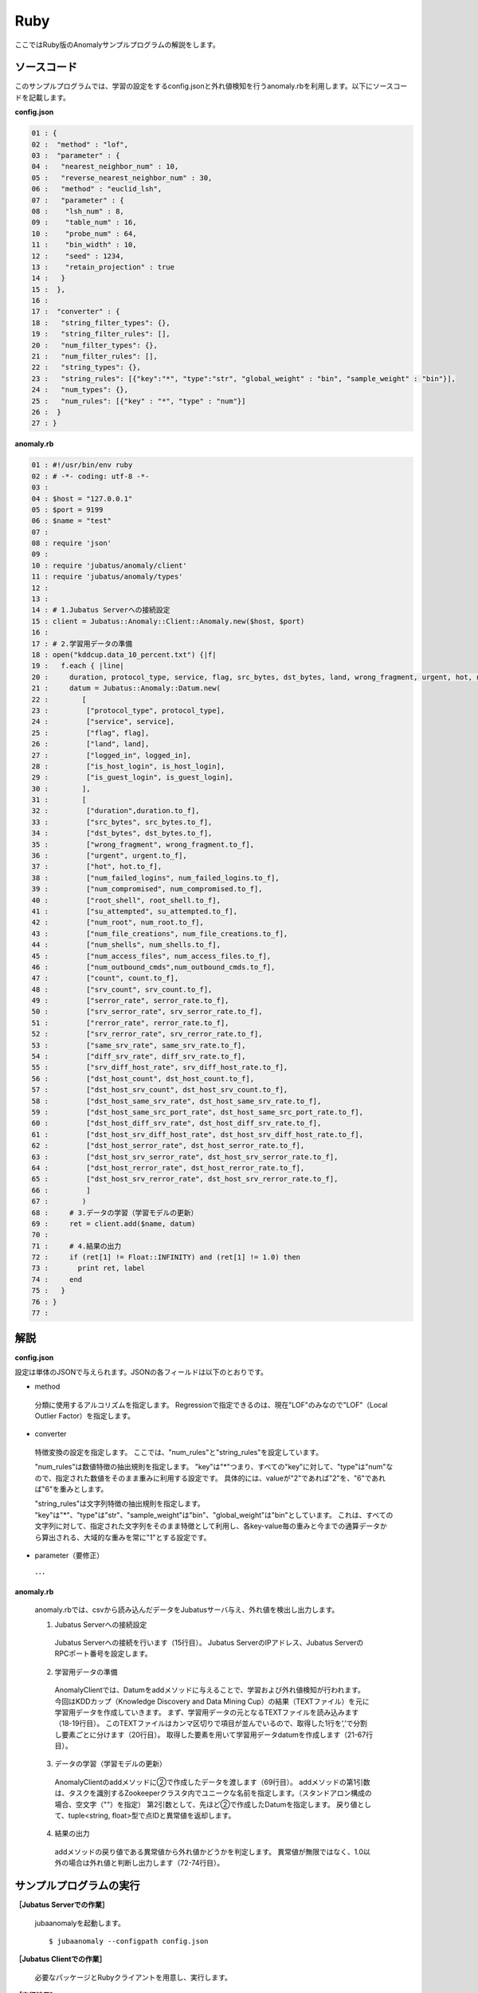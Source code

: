 Ruby
==================

ここではRuby版のAnomalyサンプルプログラムの解説をします。

--------------------------------
ソースコード
--------------------------------

このサンプルプログラムでは、学習の設定をするconfig.jsonと外れ値検知を行うanomaly.rbを利用します。以下にソースコードを記載します。

**config.json**

.. code-block:: python

 01 : {
 02 :  "method" : "lof",
 03 :  "parameter" : {
 04 :   "nearest_neighbor_num" : 10,
 05 :   "reverse_nearest_neighbor_num" : 30,
 06 :   "method" : "euclid_lsh",
 07 :   "parameter" : {
 08 :    "lsh_num" : 8,
 09 :    "table_num" : 16,
 10 :    "probe_num" : 64,
 11 :    "bin_width" : 10,
 12 :    "seed" : 1234,
 13 :    "retain_projection" : true
 14 :   }
 15 :  },
 16 : 
 17 :  "converter" : {
 18 :   "string_filter_types": {},
 19 :   "string_filter_rules": [],
 20 :   "num_filter_types": {},
 21 :   "num_filter_rules": [],
 22 :   "string_types": {},
 23 :   "string_rules": [{"key":"*", "type":"str", "global_weight" : "bin", "sample_weight" : "bin"}],
 24 :   "num_types": {},
 25 :   "num_rules": [{"key" : "*", "type" : "num"}]
 26 :  }
 27 : }

 

**anomaly.rb**

.. code-block:: ruby

 01 : #!/usr/bin/env ruby
 02 : # -*- coding: utf-8 -*-
 03 : 
 04 : $host = "127.0.0.1"
 05 : $port = 9199
 06 : $name = "test"
 07 : 
 08 : require 'json'
 09 : 
 10 : require 'jubatus/anomaly/client'
 11 : require 'jubatus/anomaly/types'
 12 : 
 13 : 
 14 : # 1.Jubatus Serverへの接続設定
 15 : client = Jubatus::Anomaly::Client::Anomaly.new($host, $port)
 16 : 
 17 : # 2.学習用データの準備
 18 : open("kddcup.data_10_percent.txt") {|f|
 19 :   f.each { |line|
 20 :     duration, protocol_type, service, flag, src_bytes, dst_bytes, land, wrong_fragment, urgent, hot, num_failed_logins, logged_in, num_compromised, root_shell, su_attempted, num_root, num_file_creations, num_shells, num_access_files, num_outbound_cmds, is_host_login, is_guest_login, count, srv_count, serror_rate, srv_serror_rate, rerror_rate, srv_rerror_rate, same_srv_rate, diff_srv_rate, srv_diff_host_rate, dst_host_count, dst_host_srv_count, dst_host_same_srv_rate, dst_host_diff_srv_rate, dst_host_same_src_port_rate, dst_host_srv_diff_host_rate, dst_host_serror_rate, dst_host_srv_serror_rate, dst_host_rerror_rate, dst_host_srv_rerror_rate, label = line.split(",")
 21 :     datum = Jubatus::Anomaly::Datum.new(
 22 :        [
 23 :         ["protocol_type", protocol_type],
 24 :         ["service", service],
 25 :         ["flag", flag],
 26 :         ["land", land],
 27 :         ["logged_in", logged_in],
 28 :         ["is_host_login", is_host_login],
 29 :         ["is_guest_login", is_guest_login],
 30 :        ],
 31 :        [
 32 :         ["duration",duration.to_f],
 33 :         ["src_bytes", src_bytes.to_f],
 34 :         ["dst_bytes", dst_bytes.to_f],
 35 :         ["wrong_fragment", wrong_fragment.to_f],
 36 :         ["urgent", urgent.to_f],
 37 :         ["hot", hot.to_f],
 38 :         ["num_failed_logins", num_failed_logins.to_f],
 39 :         ["num_compromised", num_compromised.to_f],
 40 :         ["root_shell", root_shell.to_f],
 41 :         ["su_attempted", su_attempted.to_f],
 42 :         ["num_root", num_root.to_f],
 43 :         ["num_file_creations", num_file_creations.to_f],
 44 :         ["num_shells", num_shells.to_f],
 45 :         ["num_access_files", num_access_files.to_f],
 46 :         ["num_outbound_cmds",num_outbound_cmds.to_f],
 47 :         ["count", count.to_f],
 48 :         ["srv_count", srv_count.to_f],
 49 :         ["serror_rate", serror_rate.to_f],
 50 :         ["srv_serror_rate", srv_serror_rate.to_f],
 51 :         ["rerror_rate", rerror_rate.to_f],
 52 :         ["srv_rerror_rate", srv_rerror_rate.to_f],
 53 :         ["same_srv_rate", same_srv_rate.to_f],
 54 :         ["diff_srv_rate", diff_srv_rate.to_f],
 55 :         ["srv_diff_host_rate", srv_diff_host_rate.to_f],
 56 :         ["dst_host_count", dst_host_count.to_f],
 57 :         ["dst_host_srv_count", dst_host_srv_count.to_f],
 58 :         ["dst_host_same_srv_rate", dst_host_same_srv_rate.to_f],
 59 :         ["dst_host_same_src_port_rate", dst_host_same_src_port_rate.to_f],
 60 :         ["dst_host_diff_srv_rate", dst_host_diff_srv_rate.to_f],
 61 :         ["dst_host_srv_diff_host_rate", dst_host_srv_diff_host_rate.to_f],
 62 :         ["dst_host_serror_rate", dst_host_serror_rate.to_f],
 63 :         ["dst_host_srv_serror_rate", dst_host_srv_serror_rate.to_f],
 64 :         ["dst_host_rerror_rate", dst_host_rerror_rate.to_f],
 65 :         ["dst_host_srv_rerror_rate", dst_host_srv_rerror_rate.to_f],
 66 :         ]
 67 :        )
 68 :     # 3.データの学習（学習モデルの更新）
 69 :     ret = client.add($name, datum)
 70 :     
 71 :     # 4.結果の出力
 72 :     if (ret[1] != Float::INFINITY) and (ret[1] != 1.0) then
 73 :       print ret, label
 74 :     end
 75 :   }
 76 : }
 77 : 


--------------------------------
解説
--------------------------------

**config.json**

設定は単体のJSONで与えられます。JSONの各フィールドは以下のとおりです。

* method

 分類に使用するアルコリズムを指定します。
 Regressionで指定できるのは、現在"LOF"のみなので"LOF"（Local Outlier Factor）を指定します。


* converter

 特徴変換の設定を指定します。
 ここでは、"num_rules"と"string_rules"を設定しています。
 
 "num_rules"は数値特徴の抽出規則を指定します。
 "key"は"*"つまり、すべての"key"に対して、"type"は"num"なので、指定された数値をそのまま重みに利用する設定です。
 具体的には、valueが"2"であれば"2"を、"6"であれば"6"を重みとします。
 
 "string_rules"は文字列特徴の抽出規則を指定します。
 "key"は"*"、"type"は"str"、"sample_weight"は"bin"、"global_weight"は"bin"としています。
 これは、すべての文字列に対して、指定された文字列をそのまま特徴として利用し、各key-value毎の重みと今までの通算データから算出される、大域的な重みを常に"1"とする設定です。

* parameter（要修正）

 ･･･

**anomaly.rb**

 anomaly.rbでは、csvから読み込んだデータをJubatusサーバ与え、外れ値を検出し出力します。

 1. Jubatus Serverへの接続設定

  Jubatus Serverへの接続を行います（15行目）。
  Jubatus ServerのIPアドレス、Jubatus ServerのRPCポート番号を設定します。
  
 2. 学習用データの準備

  AnomalyClientでは、Datumをaddメソッドに与えることで、学習および外れ値検知が行われます。
  今回はKDDカップ（Knowledge Discovery and Data Mining Cup）の結果（TEXTファイル）を元に学習用データを作成していきます。
  まず、学習用データの元となるTEXTファイルを読み込みます（18-19行目）。
  このTEXTファイルはカンマ区切りで項目が並んでいるので、取得した1行を’,’で分割し要素ごとに分けます（20行目）。
  取得した要素を用いて学習用データdatumを作成します（21-67行目）。
  
 3. データの学習（学習モデルの更新）

  AnomalyClientのaddメソッドに②で作成したデータを渡します（69行目）。
  addメソッドの第1引数は、タスクを識別するZookeeperクラスタ内でユニークな名前を指定します。（スタンドアロン構成の場合、空文字（""）を指定）
  第2引数として、先ほど②で作成したDatumを指定します。
  戻り値として、tuple<string, float>型で点IDと異常値を返却します。
  
 4. 結果の出力

  addメソッドの戻り値である異常値から外れ値かどうかを判定します。
  異常値が無限ではなく、1.0以外の場合は外れ値と判断し出力します（72-74行目）。

-------------------------------------
サンプルプログラムの実行
-------------------------------------

**［Jubatus Serverでの作業］**

 jubaanomalyを起動します。
 
 ::
 
  $ jubaanomaly --configpath config.json
 

**［Jubatus Clientでの作業］**

 必要なパッケージとRubyクライアントを用意し、実行します。
 
**［実行結果］**

::

 ('574', 0.99721104) normal.
 ('697', 1.4958459) normal.
 ('1127', 0.79527026) normal.
 ('1148', 1.1487594) normal.
 ('1149', 1.2) normal.
 ('2382', 0.9994011) normal.
 ('2553', 1.2638165) normal.
 ('2985', 1.4081864) normal.
 ('3547', 1.275244) normal.
 ('3557', 0.90432936) normal.
 ('3572', 0.75777346) normal.
 ('3806', 0.9943142) normal.
 ('3816', 1.0017062) normal.
 ('3906', 0.5671135) normal.
 …
 …（以下略）

